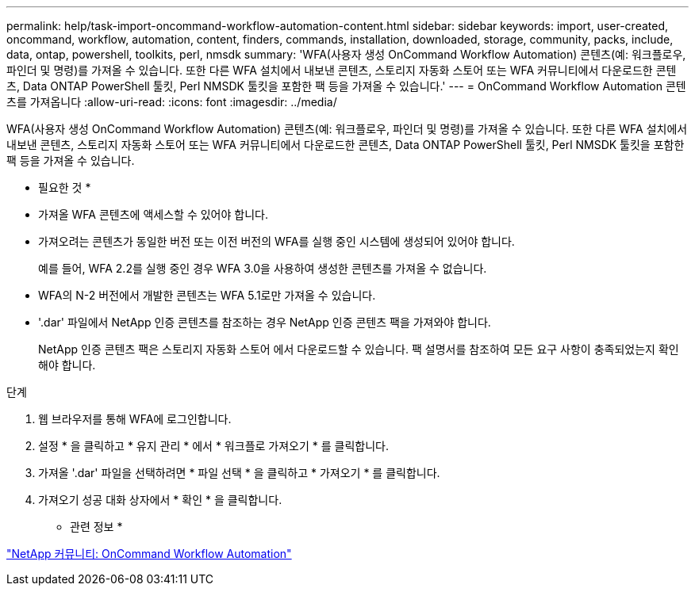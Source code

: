 ---
permalink: help/task-import-oncommand-workflow-automation-content.html 
sidebar: sidebar 
keywords: import, user-created, oncommand, workflow, automation, content, finders, commands, installation, downloaded, storage, community, packs, include, data, ontap, powershell, toolkits, perl, nmsdk 
summary: 'WFA(사용자 생성 OnCommand Workflow Automation) 콘텐츠(예: 워크플로우, 파인더 및 명령)를 가져올 수 있습니다. 또한 다른 WFA 설치에서 내보낸 콘텐츠, 스토리지 자동화 스토어 또는 WFA 커뮤니티에서 다운로드한 콘텐츠, Data ONTAP PowerShell 툴킷, Perl NMSDK 툴킷을 포함한 팩 등을 가져올 수 있습니다.' 
---
= OnCommand Workflow Automation 콘텐츠를 가져옵니다
:allow-uri-read: 
:icons: font
:imagesdir: ../media/


[role="lead"]
WFA(사용자 생성 OnCommand Workflow Automation) 콘텐츠(예: 워크플로우, 파인더 및 명령)를 가져올 수 있습니다. 또한 다른 WFA 설치에서 내보낸 콘텐츠, 스토리지 자동화 스토어 또는 WFA 커뮤니티에서 다운로드한 콘텐츠, Data ONTAP PowerShell 툴킷, Perl NMSDK 툴킷을 포함한 팩 등을 가져올 수 있습니다.

* 필요한 것 *

* 가져올 WFA 콘텐츠에 액세스할 수 있어야 합니다.
* 가져오려는 콘텐츠가 동일한 버전 또는 이전 버전의 WFA를 실행 중인 시스템에 생성되어 있어야 합니다.
+
예를 들어, WFA 2.2를 실행 중인 경우 WFA 3.0을 사용하여 생성한 콘텐츠를 가져올 수 없습니다.

* WFA의 N-2 버전에서 개발한 콘텐츠는 WFA 5.1로만 가져올 수 있습니다.
* '.dar' 파일에서 NetApp 인증 콘텐츠를 참조하는 경우 NetApp 인증 콘텐츠 팩을 가져와야 합니다.
+
NetApp 인증 콘텐츠 팩은 스토리지 자동화 스토어 에서 다운로드할 수 있습니다. 팩 설명서를 참조하여 모든 요구 사항이 충족되었는지 확인해야 합니다.



.단계
. 웹 브라우저를 통해 WFA에 로그인합니다.
. 설정 * 을 클릭하고 * 유지 관리 * 에서 * 워크플로 가져오기 * 를 클릭합니다.
. 가져올 '.dar' 파일을 선택하려면 * 파일 선택 * 을 클릭하고 * 가져오기 * 를 클릭합니다.
. 가져오기 성공 대화 상자에서 * 확인 * 을 클릭합니다.


* 관련 정보 *

http://community.netapp.com/t5/OnCommand-Storage-Management-Software-Articles-and-Resources/tkb-p/oncommand-storage-management-software-articles-and-resources/label-name/workflow%20automation%20%28wfa%29?labels=workflow+automation+%28wfa%29["NetApp 커뮤니티: OnCommand Workflow Automation"^]

